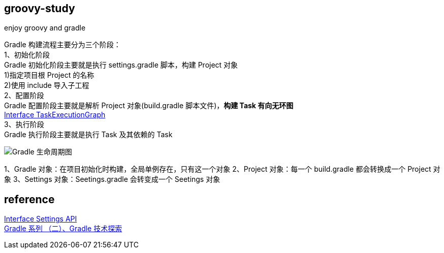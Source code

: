== groovy-study

enjoy groovy and gradle

[%hardbreaks]
Gradle 构建流程主要分为三个阶段：
1、初始化阶段
Gradle 初始化阶段主要就是执行 settings.gradle 脚本，构建 Project 对象
1)指定项目根 Project 的名称
2)使用 include 导入子工程
2、配置阶段
Gradle 配置阶段主要就是解析 Project 对象(build.gradle 脚本文件)，*构建 Task 有向无环图*
https://docs.gradle.org/current/javadoc/org/gradle/api/execution/TaskExecutionGraph.html[Interface TaskExecutionGraph]
3、执行阶段
Gradle 执行阶段主要就是执行 Task 及其依赖的 Task

image::img/Gradle 生命周期图.png[]

1、Gradle 对象：在项目初始化时构建，全局单例存在，只有这一个对象
2、Project 对象：每一个 build.gradle 都会转换成一个 Project 对象
3、Settings 对象：Seetings.gradle 会转变成一个 Seetings 对象


== reference

[%hardbreaks]
https://docs.gradle.org/current/javadoc/org/gradle/api/initialization/Settings.html[Interface Settings API]
https://juejin.cn/post/6986191903888769032[Gradle 系列 （二）、Gradle 技术探索]

